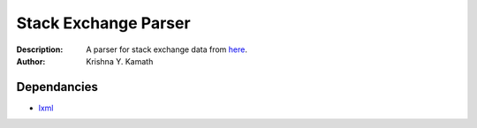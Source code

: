 ======================
Stack Exchange Parser
======================
:Description: A parser for stack exchange data from `here <http://www.clearbits.net/creators/146-stack-exchange-data-dump>`_.
:Author: Krishna Y. Kamath

Dependancies
=============
* `lxml <http://lxml.de/>`_
